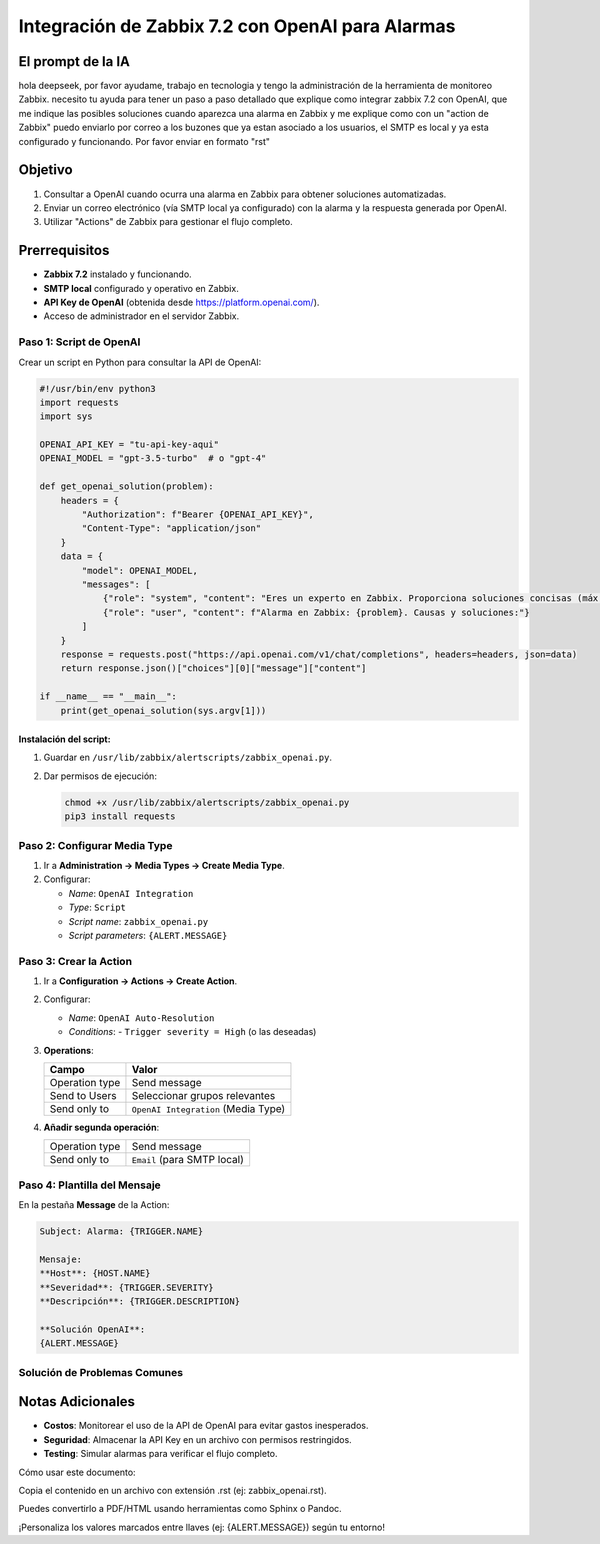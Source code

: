 ==================================================
Integración de Zabbix 7.2 con OpenAI para Alarmas
==================================================

El prompt de la IA
-------------------
hola deepseek, por favor ayudame, trabajo en tecnologia y tengo la administración de la herramienta de monitoreo Zabbix.
necesito tu ayuda para tener un paso a paso detallado que explique como integrar zabbix 7.2 con OpenAI, que me indique las posibles soluciones cuando aparezca una alarma en Zabbix y me explique como con un "action de Zabbix" puedo enviarlo por correo a los buzones que ya estan asociado a los usuarios, el SMTP es local y ya esta configurado y funcionando.
Por favor enviar en formato "rst"


Objetivo
--------
1. Consultar a OpenAI cuando ocurra una alarma en Zabbix para obtener soluciones automatizadas.
2. Enviar un correo electrónico (vía SMTP local ya configurado) con la alarma y la respuesta generada por OpenAI.
3. Utilizar "Actions" de Zabbix para gestionar el flujo completo.

Prerrequisitos
--------------
- **Zabbix 7.2** instalado y funcionando.
- **SMTP local** configurado y operativo en Zabbix.
- **API Key de OpenAI** (obtenida desde https://platform.openai.com/).
- Acceso de administrador en el servidor Zabbix.

------------------------
Paso 1: Script de OpenAI
------------------------

Crear un script en Python para consultar la API de OpenAI:

.. code-block:: python

    #!/usr/bin/env python3
    import requests
    import sys

    OPENAI_API_KEY = "tu-api-key-aqui"
    OPENAI_MODEL = "gpt-3.5-turbo"  # o "gpt-4"

    def get_openai_solution(problem):
        headers = {
            "Authorization": f"Bearer {OPENAI_API_KEY}",
            "Content-Type": "application/json"
        }
        data = {
            "model": OPENAI_MODEL,
            "messages": [
                {"role": "system", "content": "Eres un experto en Zabbix. Proporciona soluciones concisas (máx. 100 palabras)."},
                {"role": "user", "content": f"Alarma en Zabbix: {problem}. Causas y soluciones:"}
            ]
        }
        response = requests.post("https://api.openai.com/v1/chat/completions", headers=headers, json=data)
        return response.json()["choices"][0]["message"]["content"]

    if __name__ == "__main__":
        print(get_openai_solution(sys.argv[1]))

Instalación del script:
^^^^^^^^^^^^^^^^^^^^^^^

1. Guardar en ``/usr/lib/zabbix/alertscripts/zabbix_openai.py``.
2. Dar permisos de ejecución:

   .. code-block:: bash

      chmod +x /usr/lib/zabbix/alertscripts/zabbix_openai.py
      pip3 install requests

----------------------------
Paso 2: Configurar Media Type
----------------------------

1. Ir a **Administration → Media Types → Create Media Type**.
2. Configurar:

   - *Name*: ``OpenAI Integration``
   - *Type*: ``Script``
   - *Script name*: ``zabbix_openai.py``
   - *Script parameters*: ``{ALERT.MESSAGE}``

------------------------
Paso 3: Crear la Action
------------------------

1. Ir a **Configuration → Actions → Create Action**.
2. Configurar:

   - *Name*: ``OpenAI Auto-Resolution``
   - *Conditions*: 
     - ``Trigger severity = High`` (o las deseadas)

3. **Operations**:

   +---------------------+-----------------------------------------+
   | Campo               | Valor                                   |
   +=====================+=========================================+
   | Operation type      | Send message                            |
   +---------------------+-----------------------------------------+
   | Send to Users       | Seleccionar grupos relevantes           |
   +---------------------+-----------------------------------------+
   | Send only to        | ``OpenAI Integration`` (Media Type)     |
   +---------------------+-----------------------------------------+

4. **Añadir segunda operación**:

   +---------------------+-----------------------------------------+
   | Operation type      | Send message                            |
   +---------------------+-----------------------------------------+
   | Send only to        | ``Email`` (para SMTP local)             |
   +---------------------+-----------------------------------------+

----------------------------
Paso 4: Plantilla del Mensaje
----------------------------

En la pestaña **Message** de la Action:

.. code-block:: text

    Subject: Alarma: {TRIGGER.NAME}

    Mensaje:
    **Host**: {HOST.NAME}
    **Severidad**: {TRIGGER.SEVERITY}
    **Descripción**: {TRIGGER.DESCRIPTION}

    **Solución OpenAI**:
    {ALERT.MESSAGE}

--------------------------------
Solución de Problemas Comunes
--------------------------------

+--------------------------------+-----------------------------------------------+
| Error                          | Solución                                      |
+================================+===============================================+
| Script no ejecutable           | Verificar permisos (``chmod +x``)            |
+--------------------------------+-----------------------------------------------+
| API Key inválida               | Revisar clave en OpenAI y en el script       |
+--------------------------------+-----------------------------------------------+
| SMTP no envía correos          | Probar configuración SMTP en Zabbix          |
+--------------------------------+-----------------------------------------------+

Notas Adicionales
----------------
- **Costos**: Monitorear el uso de la API de OpenAI para evitar gastos inesperados.
- **Seguridad**: Almacenar la API Key en un archivo con permisos restringidos.
- **Testing**: Simular alarmas para verificar el flujo completo.
Cómo usar este documento:

Copia el contenido en un archivo con extensión .rst (ej: zabbix_openai.rst).

Puedes convertirlo a PDF/HTML usando herramientas como Sphinx o Pandoc.

¡Personaliza los valores marcados entre llaves (ej: {ALERT.MESSAGE}) según tu entorno!
